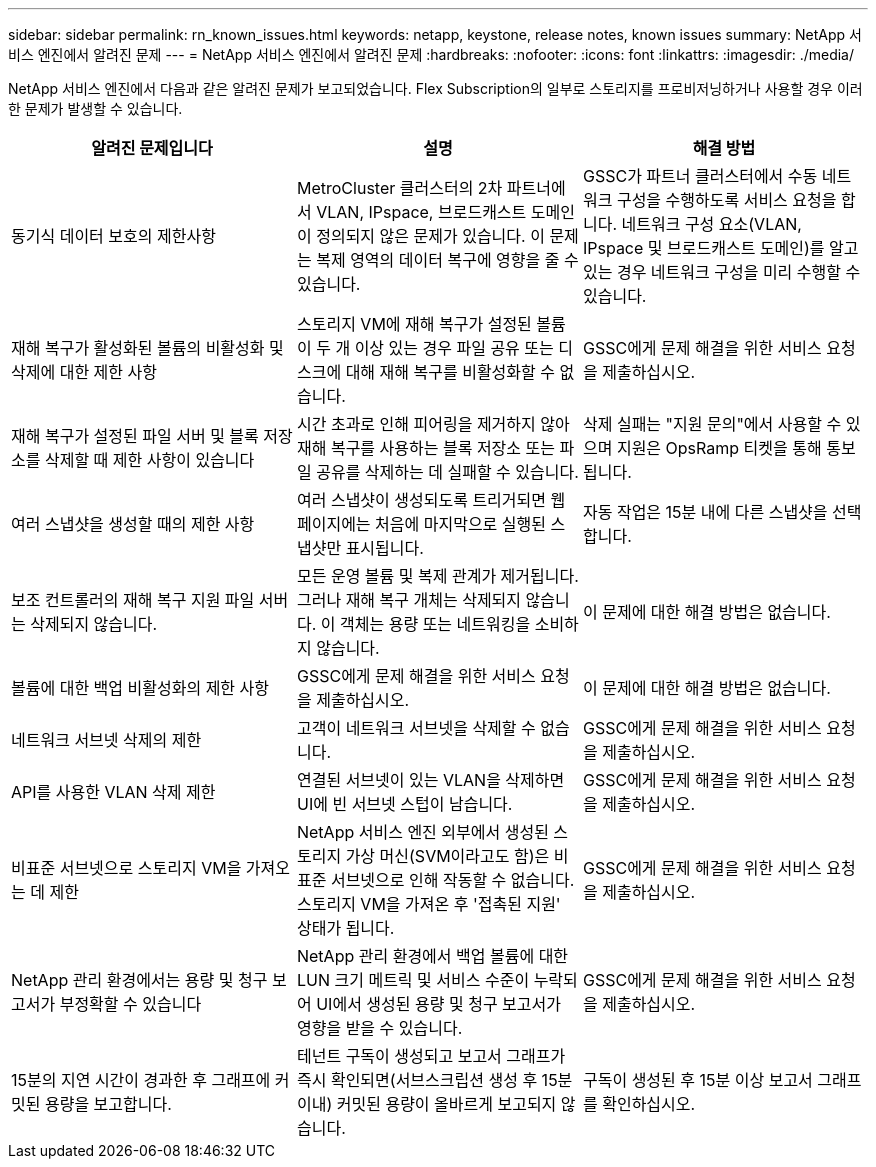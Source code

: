 ---
sidebar: sidebar 
permalink: rn_known_issues.html 
keywords: netapp, keystone, release notes, known issues 
summary: NetApp 서비스 엔진에서 알려진 문제 
---
= NetApp 서비스 엔진에서 알려진 문제
:hardbreaks:
:nofooter: 
:icons: font
:linkattrs: 
:imagesdir: ./media/


[role="lead"]
NetApp 서비스 엔진에서 다음과 같은 알려진 문제가 보고되었습니다. Flex Subscription의 일부로 스토리지를 프로비저닝하거나 사용할 경우 이러한 문제가 발생할 수 있습니다.

[cols="3*"]
|===
| 알려진 문제입니다 | 설명 | 해결 방법 


| 동기식 데이터 보호의 제한사항 | MetroCluster 클러스터의 2차 파트너에서 VLAN, IPspace, 브로드캐스트 도메인이 정의되지 않은 문제가 있습니다. 이 문제는 복제 영역의 데이터 복구에 영향을 줄 수 있습니다. | GSSC가 파트너 클러스터에서 수동 네트워크 구성을 수행하도록 서비스 요청을 합니다. 네트워크 구성 요소(VLAN, IPspace 및 브로드캐스트 도메인)를 알고 있는 경우 네트워크 구성을 미리 수행할 수 있습니다. 


| 재해 복구가 활성화된 볼륨의 비활성화 및 삭제에 대한 제한 사항 | 스토리지 VM에 재해 복구가 설정된 볼륨이 두 개 이상 있는 경우 파일 공유 또는 디스크에 대해 재해 복구를 비활성화할 수 없습니다. | GSSC에게 문제 해결을 위한 서비스 요청을 제출하십시오. 


| 재해 복구가 설정된 파일 서버 및 블록 저장소를 삭제할 때 제한 사항이 있습니다 | 시간 초과로 인해 피어링을 제거하지 않아 재해 복구를 사용하는 블록 저장소 또는 파일 공유를 삭제하는 데 실패할 수 있습니다. | 삭제 실패는 "지원 문의"에서 사용할 수 있으며 지원은 OpsRamp 티켓을 통해 통보됩니다. 


| 여러 스냅샷을 생성할 때의 제한 사항 | 여러 스냅샷이 생성되도록 트리거되면 웹 페이지에는 처음에 마지막으로 실행된 스냅샷만 표시됩니다. | 자동 작업은 15분 내에 다른 스냅샷을 선택합니다. 


| 보조 컨트롤러의 재해 복구 지원 파일 서버는 삭제되지 않습니다. | 모든 운영 볼륨 및 복제 관계가 제거됩니다. 그러나 재해 복구 개체는 삭제되지 않습니다. 이 객체는 용량 또는 네트워킹을 소비하지 않습니다. | 이 문제에 대한 해결 방법은 없습니다. 


| 볼륨에 대한 백업 비활성화의 제한 사항 | GSSC에게 문제 해결을 위한 서비스 요청을 제출하십시오. | 이 문제에 대한 해결 방법은 없습니다. 


| 네트워크 서브넷 삭제의 제한 | 고객이 네트워크 서브넷을 삭제할 수 없습니다. | GSSC에게 문제 해결을 위한 서비스 요청을 제출하십시오. 


| API를 사용한 VLAN 삭제 제한 | 연결된 서브넷이 있는 VLAN을 삭제하면 UI에 빈 서브넷 스텁이 남습니다. | GSSC에게 문제 해결을 위한 서비스 요청을 제출하십시오. 


| 비표준 서브넷으로 스토리지 VM을 가져오는 데 제한 | NetApp 서비스 엔진 외부에서 생성된 스토리지 가상 머신(SVM이라고도 함)은 비표준 서브넷으로 인해 작동할 수 없습니다. 스토리지 VM을 가져온 후 '접촉된 지원' 상태가 됩니다. | GSSC에게 문제 해결을 위한 서비스 요청을 제출하십시오. 


| NetApp 관리 환경에서는 용량 및 청구 보고서가 부정확할 수 있습니다 | NetApp 관리 환경에서 백업 볼륨에 대한 LUN 크기 메트릭 및 서비스 수준이 누락되어 UI에서 생성된 용량 및 청구 보고서가 영향을 받을 수 있습니다. | GSSC에게 문제 해결을 위한 서비스 요청을 제출하십시오. 


 a| 
15분의 지연 시간이 경과한 후 그래프에 커밋된 용량을 보고합니다.
 a| 
테넌트 구독이 생성되고 보고서 그래프가 즉시 확인되면(서브스크립션 생성 후 15분 이내) 커밋된 용량이 올바르게 보고되지 않습니다.
 a| 
구독이 생성된 후 15분 이상 보고서 그래프를 확인하십시오.

|===